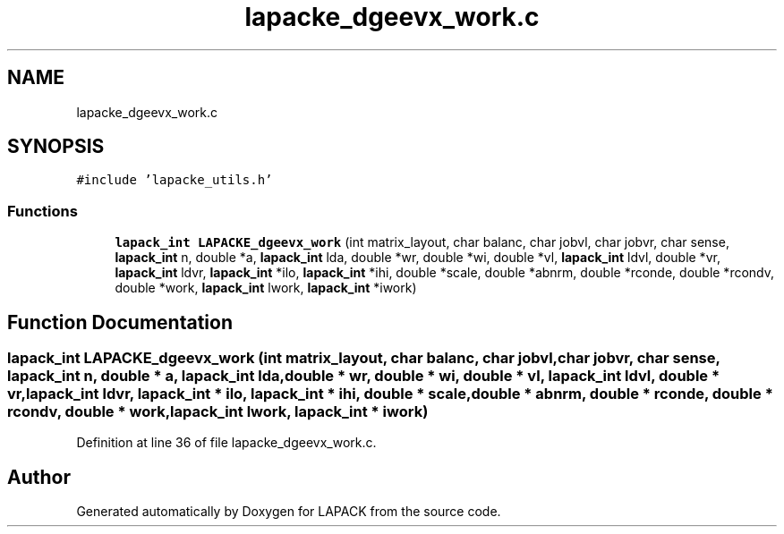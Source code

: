 .TH "lapacke_dgeevx_work.c" 3 "Tue Nov 14 2017" "Version 3.8.0" "LAPACK" \" -*- nroff -*-
.ad l
.nh
.SH NAME
lapacke_dgeevx_work.c
.SH SYNOPSIS
.br
.PP
\fC#include 'lapacke_utils\&.h'\fP
.br

.SS "Functions"

.in +1c
.ti -1c
.RI "\fBlapack_int\fP \fBLAPACKE_dgeevx_work\fP (int matrix_layout, char balanc, char jobvl, char jobvr, char sense, \fBlapack_int\fP n, double *a, \fBlapack_int\fP lda, double *wr, double *wi, double *vl, \fBlapack_int\fP ldvl, double *vr, \fBlapack_int\fP ldvr, \fBlapack_int\fP *ilo, \fBlapack_int\fP *ihi, double *scale, double *abnrm, double *rconde, double *rcondv, double *work, \fBlapack_int\fP lwork, \fBlapack_int\fP *iwork)"
.br
.in -1c
.SH "Function Documentation"
.PP 
.SS "\fBlapack_int\fP LAPACKE_dgeevx_work (int matrix_layout, char balanc, char jobvl, char jobvr, char sense, \fBlapack_int\fP n, double * a, \fBlapack_int\fP lda, double * wr, double * wi, double * vl, \fBlapack_int\fP ldvl, double * vr, \fBlapack_int\fP ldvr, \fBlapack_int\fP * ilo, \fBlapack_int\fP * ihi, double * scale, double * abnrm, double * rconde, double * rcondv, double * work, \fBlapack_int\fP lwork, \fBlapack_int\fP * iwork)"

.PP
Definition at line 36 of file lapacke_dgeevx_work\&.c\&.
.SH "Author"
.PP 
Generated automatically by Doxygen for LAPACK from the source code\&.

